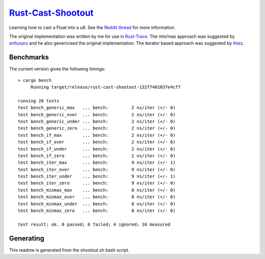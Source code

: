 =====================
`Rust-Cast-Shootout`_
=====================

Learning how to cast a Float into a u8. See the `Reddit thread`_ for more information.

The original implementation was written by me for use in `Rust-Trace`_. The min/max approach was suggested by `arthurprs`_ and he also genericised the original implementation. The iterator based approach was suggested by `thiez`_.

.. _Reddit thread: http://www.reddit.com/r/rust/comments/2moc2u/float_to_u8_conversion_help
.. _Rust-Trace: https://github.com/brookst/rust-trace
.. _arthurprs: http://www.reddit.com/user/arthurprs
.. _thiez: http://www.reddit.com/user/thiez

Benchmarks
----------

The current version gives the following timings::

    > cargo bench
         Running target/release/rust-cast-shootout-132f7401037e4cf7
    
    running 20 tests
    test bench_generic_max   ... bench:         2 ns/iter (+/- 0)
    test bench_generic_over  ... bench:         2 ns/iter (+/- 0)
    test bench_generic_under ... bench:         2 ns/iter (+/- 0)
    test bench_generic_zero  ... bench:         2 ns/iter (+/- 0)
    test bench_if_max        ... bench:         2 ns/iter (+/- 0)
    test bench_if_over       ... bench:         2 ns/iter (+/- 0)
    test bench_if_under      ... bench:         2 ns/iter (+/- 0)
    test bench_if_zero       ... bench:         2 ns/iter (+/- 0)
    test bench_iter_max      ... bench:         9 ns/iter (+/- 1)
    test bench_iter_over     ... bench:         9 ns/iter (+/- 0)
    test bench_iter_under    ... bench:         9 ns/iter (+/- 1)
    test bench_iter_zero     ... bench:         9 ns/iter (+/- 0)
    test bench_minmax_max    ... bench:         8 ns/iter (+/- 0)
    test bench_minmax_over   ... bench:         8 ns/iter (+/- 0)
    test bench_minmax_under  ... bench:         8 ns/iter (+/- 0)
    test bench_minmax_zero   ... bench:         8 ns/iter (+/- 0)
    
    test result: ok. 0 passed; 0 failed; 4 ignored; 16 measured
    

Generating
----------

This readme is generated from the shootout.sh bash script.

.. _Rust-Cast-Shootout: https://github.com/brookst/rust-cast-shootout
